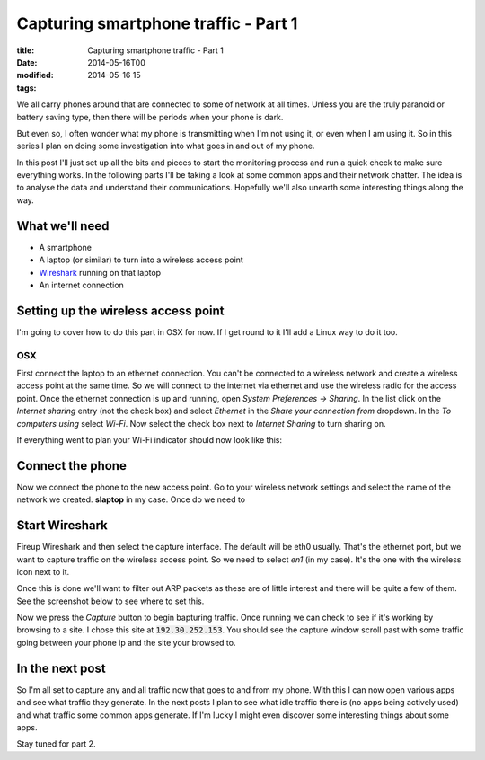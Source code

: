 Capturing smartphone traffic - Part 1
#####################################

:title: Capturing smartphone traffic - Part 1
:date: 2014-05-16T00
:modified: 2014-05-16 15
:tags:


We all carry phones around that are connected to some of network at all times. 
Unless you are the truly paranoid or battery saving type, then there will be periods
when your phone is dark.

But even so, I often wonder what my phone is transmitting when I'm not using it,
or even when I am using it. So in this series I plan on doing some investigation
into what goes in and out of my phone. 

In this post I'll just set up all the bits and pieces to start the monitoring
process and run a quick check to make sure everything works. In the following
parts I'll be taking a look at some common apps and their network chatter. The 
idea is to analyse the data and understand their communications. Hopefully we'll
also unearth some interesting things along the way.

What we'll need 
------------------

* A smartphone
* A laptop (or similar) to turn into a wireless access point
* `Wireshark <https://www.wireshark.org/>`_ running on that laptop
* An internet connection


Setting up the wireless access point
---------------------------------------

I'm going to cover how to do this part in OSX for now. If I get round
to it I'll add a Linux way to do it too.

OSX
^^^^^^^

First connect the laptop to an ethernet connection. You can't be connected to 
a wireless network and create a wireless access point at the same time.
So we will connect to the internet via ethernet and use the wireless radio
for the access point. Once the ethernet connection is up and running, open 
*System Preferences -> Sharing*. In the list click on the *Internet sharing* 
entry (not the check box) and select *Ethernet* in the *Share your connection
from* dropdown. In the *To computers using* select *Wi-Fi*. Now select the
check box next to *Internet Sharing* to turn sharing on.

.. image:: http://i.imgur.com/K2Zeyoy.png
    :width: 400px
    :target: http://i.imgur.com/K2Zeyoy.png

If everything went to plan your Wi-Fi indicator should now look like this:

.. image:: http://i.imgur.com/ecXJUc8.png
    :width: 400px
    :target: http://i.imgur.com/ecXJUc8.png

Connect the phone
--------------------

Now we connect tbe phone to the new access point. Go to your wireless network
settings and select the name of the network we created. **slaptop** in my case.
Once do we need to

Start Wireshark
------------------

Fireup Wireshark and then select the capture interface. The default will be 
eth0 usually. That's the ethernet port, but we want to capture traffic on the
wireless access point. So we need to select *en1* (in my case). It's the one 
with the wireless icon next to it.

.. image:: http://i.imgur.com/9wyI6s6.png
    :width: 400px
    :target: http://i.imgur.com/9wyI6s6.png

Once this is done we'll want to filter out ARP packets as these are of little
interest and there will be quite a few of them. See the screenshot below to
see where to set this. 

Now we press the *Capture* button to begin bapturing traffic. Once running we
can check to see if it's working by browsing to a site. I chose this site at
:code:`192.30.252.153`. You should see the capture window scroll past with some 
traffic going between your phone ip and the site your browsed to.

.. image:: http://i.imgur.com/XjFuoOQ.png
    :width: 400px
    :target: http://i.imgur.com/XjFuoOQ.png

In the next post
-------------------

So I'm all set to capture any and all traffic now that goes to and from my phone.
With this I can now open various apps and see what traffic they generate. In 
the next posts I plan to see what idle traffic there is (no apps being actively
used) and what traffic some common apps generate. If I'm lucky I might even 
discover some interesting things about some apps.


Stay tuned for part 2.
